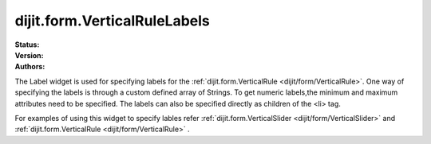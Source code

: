 .. _dijit/form/VerticalRuleLabels:

dijit.form.VerticalRuleLabels
===============================

.. contents::
    :depth: 3

:Status:
:Version:
:Authors:


The Label widget is used for specifying labels for the :ref:`dijit.form.VerticalRule <dijit/form/VerticalRule>`. One way of specifying the labels is through a custom defined array of Strings. To get numeric labels,the minimum and maximum attributes need to be specified. The labels can also be specified directly as children of the <li> tag.

For examples of using this widget to specify lables refer :ref:`dijit.form.VerticalSlider <dijit/form/VerticalSlider>` and :ref:`dijit.form.VerticalRule <dijit/form/VerticalRule>` .
